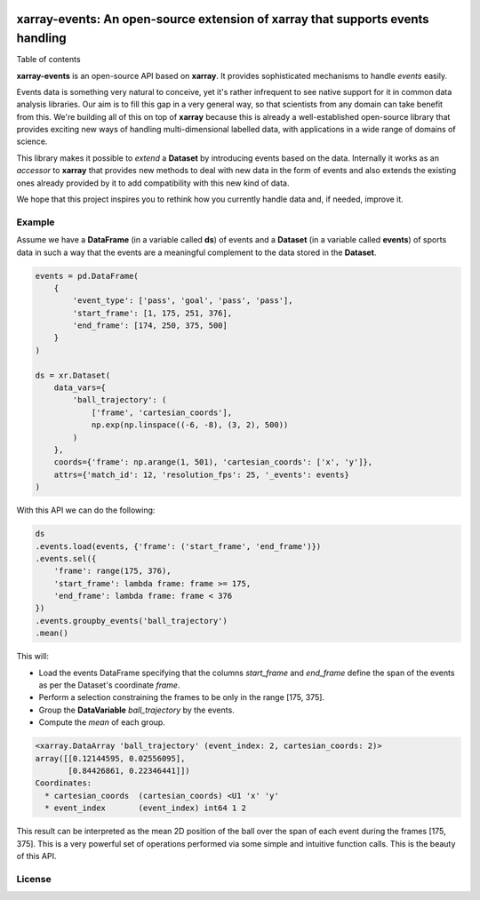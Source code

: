 .. image:: https://codecov.io/gh/teibit/xarray-events/branch/master/graph/badge.svg
   :target: https://codecov.io/gh/teibit/xarray-events
   :alt: Code Coverage Status (Codecov)

.. image:: https://travis-ci.com/teibit/xarray-events.svg?branch=master
  :target: https://travis-ci.com/teibit/xarray-events
  :alt: Build Status (Travis CI)

xarray-events: An open-source extension of xarray that supports events handling
*******************************************************************************

Table of contents

**xarray-events** is an open-source API based on **xarray**. It provides
sophisticated mechanisms to handle *events* easily.

Events data is something very natural to conceive, yet it's rather infrequent to
see native support for it in common data analysis libraries. Our aim is to fill
this gap in a very general way, so that scientists from any domain can take
benefit from this. We're building all of this on top of **xarray** because
this is already a well-established open-source library that provides exciting
new ways of handling multi-dimensional labelled data, with applications in a
wide range of domains of science.

This library makes it possible to *extend* a **Dataset** by introducing
events based on the data. Internally it works as an *accessor* to **xarray**
that provides new methods to deal with new data in the form of events and also
extends the existing ones already provided by it to add compatibility with this
new kind of data.

We hope that this project inspires you to rethink how you currently handle data
and, if needed, improve it.

Example
+++++++

Assume we have a **DataFrame** (in a variable called **ds**) of events and a
**Dataset** (in a variable called **events**) of sports data in such a way that
the events are a meaningful complement to the data stored in the **Dataset**.

.. code-block:: python

    events = pd.DataFrame(
        {
            'event_type': ['pass', 'goal', 'pass', 'pass'],
            'start_frame': [1, 175, 251, 376],
            'end_frame': [174, 250, 375, 500]
        }
    )

    ds = xr.Dataset(
        data_vars={
            'ball_trajectory': (
                ['frame', 'cartesian_coords'],
                np.exp(np.linspace((-6, -8), (3, 2), 500))
            )
        },
        coords={'frame': np.arange(1, 501), 'cartesian_coords': ['x', 'y']},
        attrs={'match_id': 12, 'resolution_fps': 25, '_events': events}
    )

With this API we can do the following:

.. code-block:: python

    ds
    .events.load(events, {'frame': ('start_frame', 'end_frame')})
    .events.sel({
        'frame': range(175, 376),
        'start_frame': lambda frame: frame >= 175,
        'end_frame': lambda frame: frame < 376
    })
    .events.groupby_events('ball_trajectory')
    .mean()

This will:

-   Load the events DataFrame specifying that the columns `start_frame` and
    `end_frame` define the span of the events as per the Dataset's coordinate
    `frame`.

-   Perform a selection constraining the frames to be only in the range
    [175, 375].

-   Group the **DataVariable** `ball_trajectory` by the events.

-   Compute the *mean* of each group.

.. code-block:: python

    <xarray.DataArray 'ball_trajectory' (event_index: 2, cartesian_coords: 2)>
    array([[0.12144595, 0.02556095],
           [0.84426861, 0.22346441]])
    Coordinates:
      * cartesian_coords  (cartesian_coords) <U1 'x' 'y'
      * event_index       (event_index) int64 1 2

This result can be interpreted as the mean 2D position of the ball over the span
of each event during the frames [175, 375]. This is a very powerful set of
operations performed via some simple and intuitive function calls. This is the
beauty of this API.

License
+++++++
